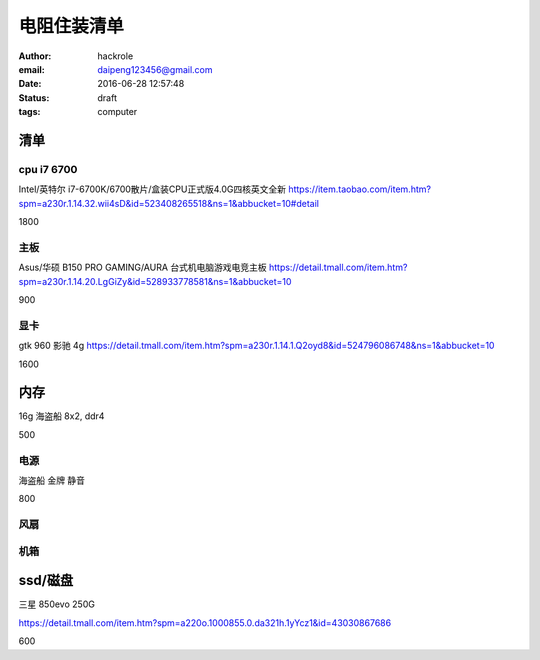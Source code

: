 电阻住装清单
============

:author: hackrole
:email: daipeng123456@gmail.com
:date: 2016-06-28 12:57:48
:status: draft
:tags: computer

清单
----

cpu i7 6700
~~~~~~~~~~~

Intel/英特尔 i7-6700K/6700散片/盒装CPU正式版4.0G四核英文全新
https://item.taobao.com/item.htm?spm=a230r.1.14.32.wii4sD&id=523408265518&ns=1&abbucket=10#detail

1800

主板
~~~~

Asus/华硕 B150 PRO GAMING/AURA 台式机电脑游戏电竞主板
https://detail.tmall.com/item.htm?spm=a230r.1.14.20.LgGiZy&id=528933778581&ns=1&abbucket=10

900

显卡
~~~~

gtk 960 影驰 4g
https://detail.tmall.com/item.htm?spm=a230r.1.14.1.Q2oyd8&id=524796086748&ns=1&abbucket=10

1600

内存
----

16g 海盗船 8x2, ddr4

500

电源
~~~~

海盗船 金牌 静音

800

风扇
~~~~


机箱
~~~~

ssd/磁盘
--------

三星 850evo 250G 

https://detail.tmall.com/item.htm?spm=a220o.1000855.0.da321h.1yYcz1&id=43030867686

600
